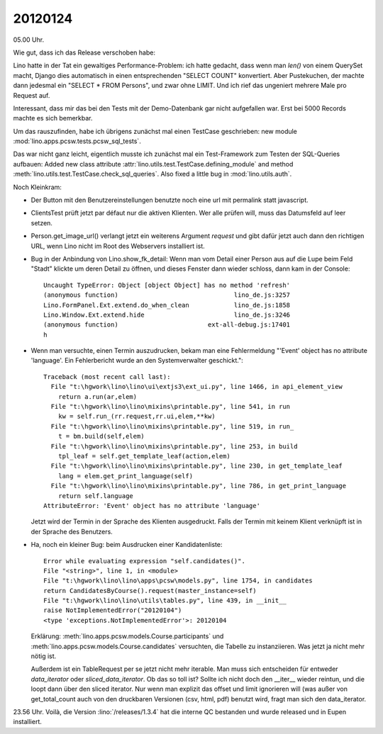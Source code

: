 20120124
========

05.00 Uhr.

Wie gut, dass ich das Release verschoben habe:

Lino hatte in der Tat ein gewaltiges Performance-Problem: ich hatte gedacht, 
dass wenn man `len()` von einem QuerySet macht, Django dies automatisch in 
einen entsprechenden "SELECT COUNT" konvertiert. Aber Pustekuchen, der 
machte dann jedesmal ein "SELECT * FROM Persons", und zwar ohne LIMIT. 
Und ich rief das ungeniert mehrere Male pro Request auf.

Interessant, dass mir das bei den Tests mit der Demo-Datenbank gar nicht 
aufgefallen war.
Erst bei 5000 Records machte es sich bemerkbar.

Um das rauszufinden, habe ich übrigens zunächst mal einen TestCase 
geschrieben: new module :mod:`lino.apps.pcsw.tests.pcsw_sql_tests`.

Das war nicht ganz leicht, eigentlich musste ich zunächst mal ein 
Test-Framework zum Testen der SQL-Queries aufbauen:
Added new class attribute 
:attr:`lino.utils.test.TestCase.defining_module` and
method :meth:`lino.utils.test.TestCase.check_sql_queries`.
Also fixed a little bug in :mod:`lino.utils.auth`.

Noch Kleinkram:

- Der Button mit den Benutzereinstellungen benutzte noch eine 
  url mit permalink statt javascript.
  
- ClientsTest prüft jetzt par défaut nur die aktiven Klienten.
  Wer alle prüfen will, muss das Datumsfeld auf leer setzen.
  
- Person.get_image_url() verlangt jetzt ein weiterens Argument `request`
  und gibt dafür jetzt auch dann den richtigen URL, wenn Lino nicht 
  im Root des Webservers installiert ist.
  
- Bug in der Anbindung von Lino.show_fk_detail:
  Wenn man vom Detail einer Person aus auf die Lupe beim Feld "Stadt" 
  klickte um deren Detail zu öffnen, und dieses Fenster dann wieder schloss,
  dann kam in der Console::

    Uncaught TypeError: Object [object Object] has no method 'refresh'
    (anonymous function)                               lino_de.js:3257
    Lino.FormPanel.Ext.extend.do_when_clean            lino_de.js:1858
    Lino.Window.Ext.extend.hide                        lino_de.js:3246
    (anonymous function)                        ext-all-debug.js:17401
    h
  
- Wenn man versuchte, einen Termin auszudrucken, bekam man eine Fehlermeldung  
  "'Event' object has no attribute 'language'. Ein Fehlerbericht wurde 
  an den Systemverwalter geschickt."::
  
    Traceback (most recent call last):
      File "t:\hgwork\lino\lino\ui\extjs3\ext_ui.py", line 1466, in api_element_view
        return a.run(ar,elem)
      File "t:\hgwork\lino\lino\mixins\printable.py", line 541, in run
        kw = self.run_(rr.request,rr.ui,elem,**kw)
      File "t:\hgwork\lino\lino\mixins\printable.py", line 519, in run_
        t = bm.build(self,elem)
      File "t:\hgwork\lino\lino\mixins\printable.py", line 253, in build
        tpl_leaf = self.get_template_leaf(action,elem)
      File "t:\hgwork\lino\lino\mixins\printable.py", line 230, in get_template_leaf
        lang = elem.get_print_language(self)
      File "t:\hgwork\lino\lino\mixins\printable.py", line 786, in get_print_language
        return self.language
    AttributeError: 'Event' object has no attribute 'language'  
  
  Jetzt wird der Termin in der Sprache des Klienten ausgedruckt. 
  Falls der Termin mit keinem Klient verknüpft ist in der Sprache 
  des Benutzers.

- Ha, noch ein kleiner Bug: beim Ausdrucken einer Kandidatenliste::

    Error while evaluating expression "self.candidates()".
    File "<string>", line 1, in <module>
    File "t:\hgwork\lino\lino\apps\pcsw\models.py", line 1754, in candidates
    return CandidatesByCourse().request(master_instance=self)
    File "t:\hgwork\lino\lino\utils\tables.py", line 439, in __init__
    raise NotImplementedError("20120104")
    <type 'exceptions.NotImplementedError'>: 20120104

  Erklärung: 
  :meth:`lino.apps.pcsw.models.Course.participants`
  und
  :meth:`lino.apps.pcsw.models.Course.candidates`
  versuchten, die Tabelle zu instanziieren. Was jetzt ja nicht mehr nötig ist.
  
  Außerdem ist ein TableRequest per se jetzt nicht mehr iterable. 
  Man muss sich entscheiden für entweder `data_iterator` oder `sliced_data_iterator`.
  Ob das so toll ist? Sollte ich nicht doch den __iter__ wieder reintun, 
  und die loopt dann über den sliced iterator. Nur wenn man explizit das 
  offset und limit ignorieren will (was außer von get_total_count auch 
  von den druckbaren Versionen (csv, html, pdf) benutzt wird, fragt man 
  sich den data_iterator.

23.56 Uhr. Voilà, die Version :lino:`/releases/1.3.4` 
hat die interne QC bestanden und wurde released und in Eupen 
installiert.
